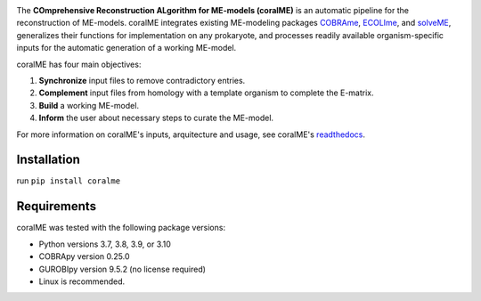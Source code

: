 .. image:: https://github.com/jdtibochab/coralme/blob/main/docs/logo.png

The **COmprehensive Reconstruction ALgorithm for ME-models (coralME)** is an automatic pipeline for the reconstruction of ME-models. coralME integrates existing ME-modeling packages `COBRAme`_, `ECOLIme`_, and `solveME`_, generalizes their functions for implementation on any prokaryote, and processes readily available organism-specific inputs for the automatic generation of a working ME-model.

coralME has four main objectives:

1. **Synchronize** input files to remove contradictory entries.
2. **Complement** input files from homology with a template organism to complete the E-matrix.
3. **Build** a working ME-model.
4. **Inform** the user about necessary steps to curate the ME-model.

For more information on coralME's inputs, arquitecture and usage, see coralME's `readthedocs`_.

Installation
------------

run ``pip install coralme``

Requirements
------------
coralME was tested with the following package versions:

- Python versions 3.7, 3.8, 3.9, or 3.10
- COBRApy version 0.25.0
- GUROBIpy version 9.5.2 (no license required)
- Linux is recommended.

.. refs
.. _COBRAme: https://github.com/SBRG/cobrame
.. _ECOLIme: https://github.com/SBRG/ecolime
.. _solveME: https://github.com/SBRG/solvemepy
.. _readthedocs: https://coralme.readthedocs.io/